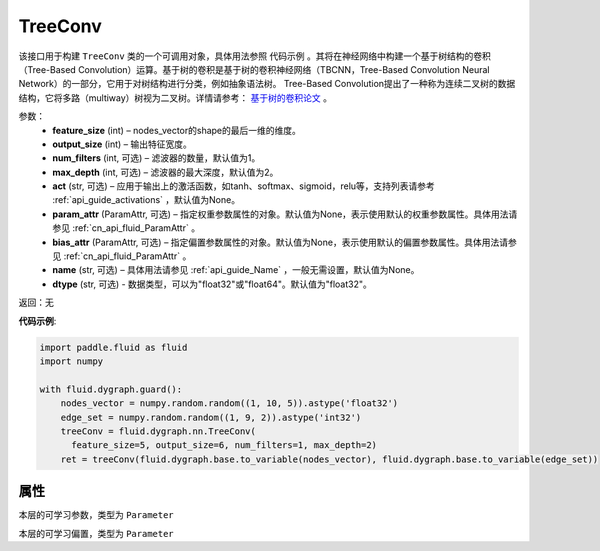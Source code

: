 .. _cn_api_fluid_dygraph_TreeConv:

TreeConv
-------------------------------

.. py:class:: paddle.fluid.dygraph.TreeConv(feature_size, output_size, num_filters=1, max_depth=2, act='tanh', param_attr=None, bias_attr=None, name=None, dtype="float32")




该接口用于构建 ``TreeConv`` 类的一个可调用对象，具体用法参照 ``代码示例`` 。其将在神经网络中构建一个基于树结构的卷积（Tree-Based Convolution）运算。基于树的卷积是基于树的卷积神经网络（TBCNN，Tree-Based Convolution Neural Network）的一部分，它用于对树结构进行分类，例如抽象语法树。 Tree-Based Convolution提出了一种称为连续二叉树的数据结构，它将多路（multiway）树视为二叉树。详情请参考： `基于树的卷积论文 <https://arxiv.org/abs/1409.5718v1>`_ 。


参数：
    - **feature_size**  (int) – nodes_vector的shape的最后一维的维度。
    - **output_size**  (int) – 输出特征宽度。
    - **num_filters**  (int, 可选) – 滤波器的数量，默认值为1。
    - **max_depth**  (int, 可选) – 滤波器的最大深度，默认值为2。
    - **act**  (str, 可选) – 应用于输出上的激活函数，如tanh、softmax、sigmoid，relu等，支持列表请参考 :ref:`api_guide_activations` ，默认值为None。
    - **param_attr**  (ParamAttr, 可选) – 指定权重参数属性的对象。默认值为None，表示使用默认的权重参数属性。具体用法请参见 :ref:`cn_api_fluid_ParamAttr` 。
    - **bias_attr**  (ParamAttr, 可选) – 指定偏置参数属性的对象。默认值为None，表示使用默认的偏置参数属性。具体用法请参见 :ref:`cn_api_fluid_ParamAttr` 。
    - **name** (str, 可选) – 具体用法请参见 :ref:`api_guide_Name` ，一般无需设置，默认值为None。
    - **dtype** (str, 可选) - 数据类型，可以为"float32"或"float64"。默认值为"float32"。

返回：无

**代码示例**:

.. code-block:: python
    
    import paddle.fluid as fluid
    import numpy

    with fluid.dygraph.guard():
        nodes_vector = numpy.random.random((1, 10, 5)).astype('float32')
        edge_set = numpy.random.random((1, 9, 2)).astype('int32')
        treeConv = fluid.dygraph.nn.TreeConv(
          feature_size=5, output_size=6, num_filters=1, max_depth=2)
        ret = treeConv(fluid.dygraph.base.to_variable(nodes_vector), fluid.dygraph.base.to_variable(edge_set))

属性
::::::::::::
.. py:attribute:: weight

本层的可学习参数，类型为 ``Parameter``

.. py:attribute:: bias

本层的可学习偏置，类型为 ``Parameter``

